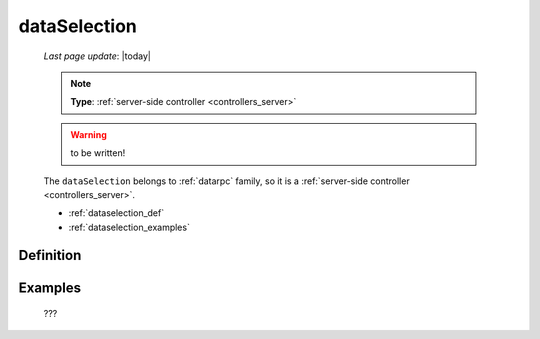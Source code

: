 .. _dataselection:

=============
dataSelection
=============
    
    *Last page update*: |today|
    
    .. note:: **Type**: :ref:`server-side controller <controllers_server>`
    
    .. warning:: to be written!
    
    The ``dataSelection`` belongs to :ref:`datarpc` family, so it is a
    :ref:`server-side controller <controllers_server>`.
    
    * :ref:`dataselection_def`
    * :ref:`dataselection_examples`

.. _dataselection_def:

Definition
==========

    .. automethod:: gnr.web.gnrwebstruct.GnrDomSrc_dojo_11.dataSelection
        
    
.. _dataselection_examples:

Examples
========

    ???